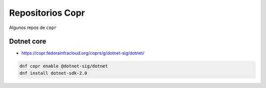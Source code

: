 .. _reference-linux-fedora-centos-copr:

#################
Repositorios Copr
#################

Algunos repos de ``copr``

Dotnet core
************

* https://copr.fedorainfracloud.org/coprs/g/dotnet-sig/dotnet/

.. code-block:: bash

    dnf copr enable @dotnet-sig/dotnet
    dnf install dotnet-sdk-2.0
